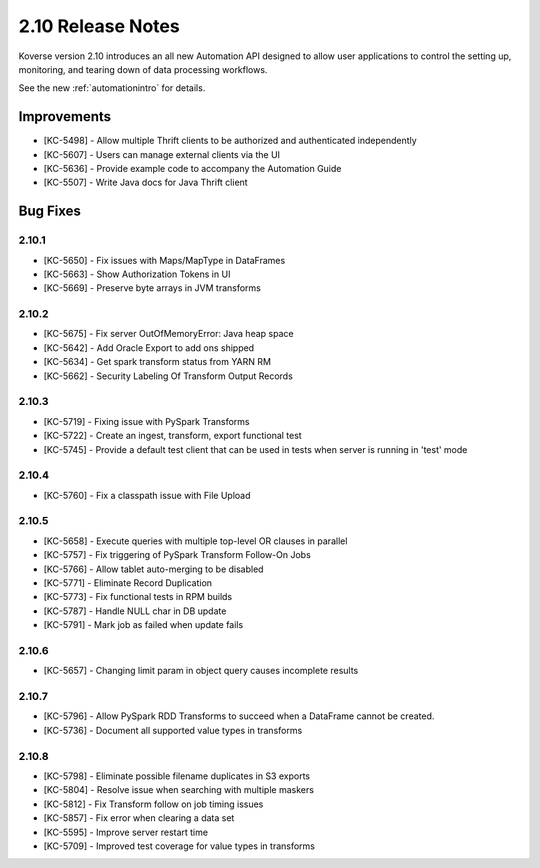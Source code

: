 .. _Version210ReleaseNotes:

2.10 Release Notes
==================

Koverse version 2.10 introduces an all new Automation API designed to allow user applications to control the setting up, monitoring, and tearing down of data processing workflows.

See the new :ref:`automationintro` for details.

Improvements
------------

- [KC-5498] - Allow multiple Thrift clients to be authorized and authenticated independently
- [KC-5607] - Users can manage external clients via the UI
- [KC-5636] - Provide example code to accompany the Automation Guide
- [KC-5507] - Write Java docs for Java Thrift client

Bug Fixes
---------

2.10.1
^^^^^^
- [KC-5650] - Fix issues with Maps/MapType in DataFrames
- [KC-5663] - Show Authorization Tokens in UI
- [KC-5669] - Preserve byte arrays in JVM transforms

2.10.2
^^^^^^
- [KC-5675] - Fix server OutOfMemoryError: Java heap space
- [KC-5642] - Add Oracle Export to add ons shipped
- [KC-5634] - Get spark transform status from YARN RM
- [KC-5662] - Security Labeling Of Transform Output Records

2.10.3
^^^^^^
- [KC-5719] - Fixing issue with PySpark Transforms
- [KC-5722] - Create an ingest, transform, export functional test
- [KC-5745] - Provide a default test client that can be used in tests when server is running in 'test' mode

2.10.4
^^^^^^
- [KC-5760] - Fix a classpath issue with File Upload

2.10.5
^^^^^^
- [KC-5658] - Execute queries with multiple top-level OR clauses in parallel
- [KC-5757] - Fix triggering of PySpark Transform Follow-On Jobs
- [KC-5766] - Allow tablet auto-merging to be disabled
- [KC-5771] - Eliminate Record Duplication
- [KC-5773] - Fix functional tests in RPM builds
- [KC-5787] - Handle NULL char in DB update
- [KC-5791] - Mark job as failed when update fails

2.10.6
^^^^^^
- [KC-5657] - Changing limit param in object query causes incomplete results

2.10.7
^^^^^^
- [KC-5796] - Allow PySpark RDD Transforms to succeed when a DataFrame cannot be created.
- [KC-5736] - Document all supported value types in transforms

2.10.8
^^^^^^
- [KC-5798] - Eliminate possible filename duplicates in S3 exports
- [KC-5804] - Resolve issue when searching with multiple maskers
- [KC-5812] - Fix Transform follow on job timing issues
- [KC-5857] - Fix error when clearing a data set
- [KC-5595] - Improve server restart time
- [KC-5709] - Improved test coverage for value types in transforms
